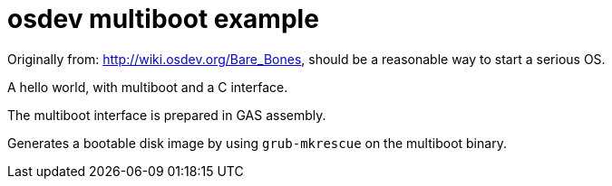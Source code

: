 = osdev multiboot example

Originally from: http://wiki.osdev.org/Bare_Bones, should be a reasonable way to start a serious OS.

A hello world, with multiboot and a C interface.

The multiboot interface is prepared in GAS assembly.

Generates a bootable disk image by using `grub-mkrescue` on the multiboot binary.
